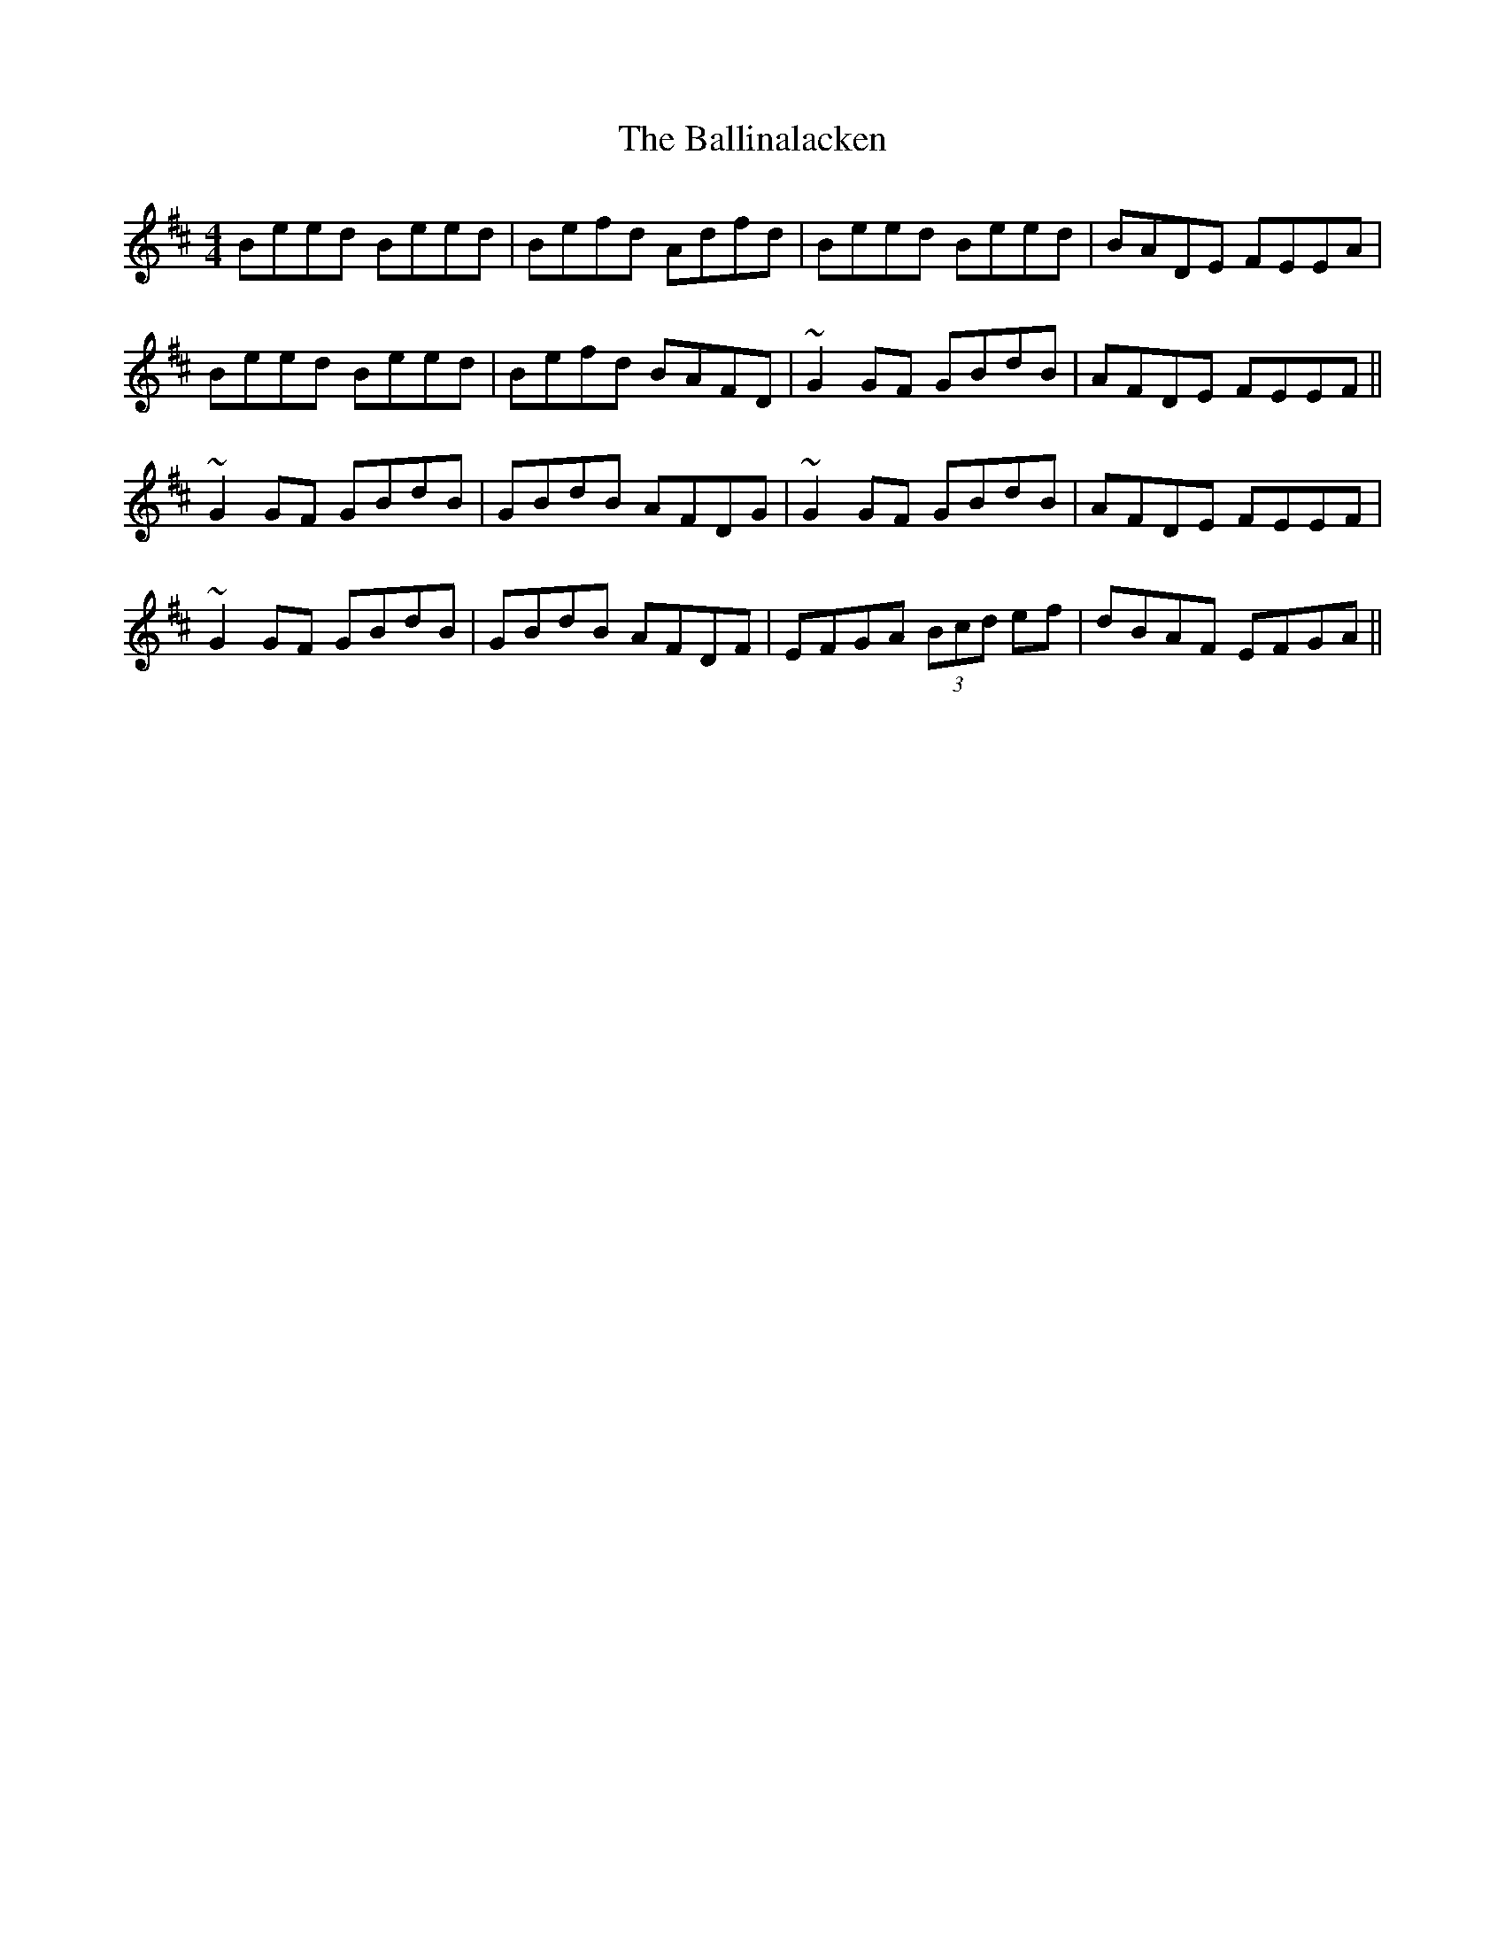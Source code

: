 X: 2431
T: Ballinalacken, The
R: reel
M: 4/4
K: Edorian
Beed Beed|Befd Adfd|Beed Beed|BADE FEEA|
Beed Beed|Befd BAFD|~G2 GF GBdB|AFDE FEEF||
~G2GF GBdB|GBdB AFDG|~G2GF GBdB|AFDE FEEF|
~G2GF GBdB|GBdB AFDF|EFGA (3Bcd ef|dBAF EFGA||

